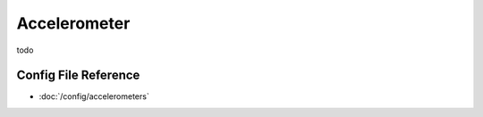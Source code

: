 Accelerometer
=============

todo

Config File Reference
---------------------

* :doc:`/config/accelerometers`
